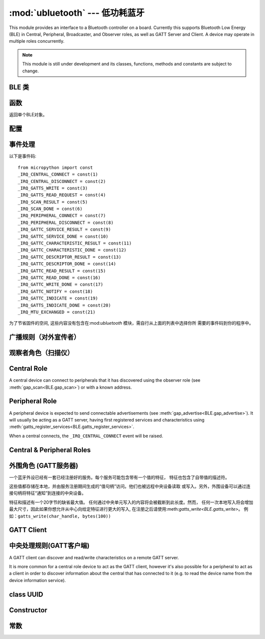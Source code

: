 :mod:`ubluetooth` --- 低功耗蓝牙
=========================================

.. module:: ubluetooth
   :synopsis: 无线低功耗蓝牙功能

This module provides an interface to a Bluetooth controller on a board.
Currently this supports Bluetooth Low Energy (BLE) in Central, Peripheral,
Broadcaster, and Observer roles, as well as GATT Server and Client. A device
may operate in multiple roles concurrently.

.. note:: This module is still under development and its classes, functions,
          methods and constants are subject to change.

BLE 类
---------

函数
-----------

.. class:: BLE()

    返回单个BLE对象。

配置
-------------

.. method:: BLE.active([active], /)

    无线低功耗蓝牙（BLE）的状态（可选项）, 返回当前状态。

    在使用其他任何一个库之前必须开启无线低功耗蓝牙（BLE）。

.. method:: BLE.config('param', /)
            BLE.config(*, param=value, ...)

    Get or set configuration values of the BLE interface.  To get a value the
    parameter name should be quoted as a string, and just one parameter is
    queried at a time.  To set values use the keyword syntax, and one ore more
    parameter can be set at a time.



    通过*name*获取一个配置值. 现支持以下值:

    - ``'mac'``: The current address in use, depending on the current address mode.
      This returns a tuple of ``(addr_type, addr)``.

      See :meth:`gatts_write <BLE.gap_scan>` for details about address type.

      This may only be queried while the interface is currently active.

    - ``'addr_mode'``: Sets the address mode. Values can be:

        * 0x00 - PUBLIC - Use the controller's public address.
        * 0x01 - RANDOM - Use a generated static address.
        * 0x02 - RPA - Use resolvable private addresses.
        * 0x03 - NRPA - Use non-resolvable private addresses.

      By default the interface mode will use a PUBLIC address if available, otherwise
      it will use a RANDOM address.

    - ``'gap_name'``: Get/set the GAP device name used by service 0x1800,
      characteristic 0x2a00.  This can be set at any time and changed multiple
      times.

    - ``'rxbuf'``: Get/set the size in bytes of the internal buffer used to store
      incoming events.  This buffer is global to the entire BLE driver and so
      handles incoming data for all events, including all characteristics.
      Increasing this allows better handling of bursty incoming data (for
      example scan results) and the ability to receive larger characteristic values.

    - ``'mtu'``: Get/set the MTU that will be used during an MTU exchange. The
      resulting MTU will be the minimum of this and the remote device's MTU.
      MTU exchange will not happen automatically (unless the remote device initiates
      it), and must be manually initiated with
      :meth:`gattc_exchange_mtu<BLE.gattc_exchange_mtu>`.
      Use the ``_IRQ_MTU_EXCHANGED`` event to discover the MTU for a given connection.

事件处理
--------------

.. method:: BLE.irq(handler, /)

    注册一个BLE栈回调事件. *handler*需要两个对象, ``event`` (执行的函数)和``data``
    (特定事件的一组值).

    *trigger*（可选项）让你设置你的程序的目标事件。 默认设置为所有事件。


    **Note:** As an optimisation to prevent unnecessary allocations, the ``addr``,
    ``adv_data``, ``char_data``, ``notify_data``, and ``uuid`` entries in the
    tuples are read-only memoryview instances pointing to ubluetooth's internal
    ringbuffer, and are only valid during the invocation of the IRQ handler
    function.  If your program needs to save one of these values to access after
    the IRQ handler has returned (e.g. by saving it in a class instance or global
    variable), then it needs to take a copy of the data, either by using ``bytes()``
    or ``bluetooth.UUID()``, like this::

        connected_addr = bytes(addr)  # equivalently: adv_data, char_data, or notify_data
        matched_uuid = bluetooth.UUID(uuid)

    For example, the IRQ handler for a scan result might inspect the ``adv_data``
    to decide if it's the correct device, and only then copy the address data to be
    used elsewhere in the program.  And to print data from within the IRQ handler,
    ``print(bytes(addr))`` will be needed.


    An event handler showing all possible events::

    一个事件处理展示所有可能的事件::

        def bt_irq(event, data):
            if event == _IRQ_CENTRAL_CONNECT:
                # 一个中央单元连接到这个外围设备
                conn_handle, addr_type, addr = data
            elif event == _IRQ_CENTRAL_DISCONNECT:
                # 一个中央单元与这个外围设备断开链接
                conn_handle, addr_type, addr = data
            elif event == _IRQ_GATTS_WRITE:
                # 中央单元已写入此特征或描述符
                conn_handle, attr_handle = data
            elif event == _IRQ_GATTS_READ_REQUEST:
                # 中央单元发布消息，这是一个硬中断请求
                # 返回None值以拒绝读取
                # 请注意：该事件不支持ESP32
                conn_handle, attr_handle = data
            elif event == _IRQ_SCAN_RESULT:
                # 单次扫描结果
                addr_type, addr, adv_type, rssi, adv_data = data
            elif event == _IRQ_SCAN_DONE:
                # 扫描过程完成或者被手动停止
                pass
            elif event == _IRQ_PERIPHERAL_CONNECT:
                # 一个成功的gap_connect()
                conn_handle, addr_type, addr = data
            elif event == _IRQ_PERIPHERAL_DISCONNECT:
                # 与已连接的外围设备断开
                conn_handle, addr_type, addr = data
            elif event == _IRQ_GATTC_SERVICE_RESULT:
                # 为gattc_discover_services()找到的每个服务调用
                conn_handle, start_handle, end_handle, uuid = data
            elif event == _IRQ_GATTC_SERVICE_DONE:
                # Called once service discovery is complete.
                # Note: Status will be zero on success, implementation-specific value otherwise.
                conn_handle, status = data
            elif event == _IRQ_GATTC_CHARACTERISTIC_RESULT:
                # 为gattc_discover_services()找到的每个特征调用
                conn_handle, def_handle, value_handle, properties, uuid = data
            elif event == _IRQ_GATTC_CHARACTERISTIC_DONE:
                # Called once service discovery is complete.
                # Note: Status will be zero on success, implementation-specific value otherwise.
                conn_handle, status = data
            elif event == _IRQ_GATTC_DESCRIPTOR_RESULT:
                # 为gattc_discover_descriptors()找到的每个描述符调用
                conn_handle, dsc_handle, uuid = data
            elif event == _IRQ_GATTC_DESCRIPTOR_DONE:
                # Called once service discovery is complete.
                # Note: Status will be zero on success, implementation-specific value otherwise.
                conn_handle, status = data
            elif event == _IRQ_GATTC_READ_RESULT:
                # 已完成的gattc_read()
                conn_handle, value_handle, char_data = data
            elif event == _IRQ_GATTC_READ_DONE:
                # A gattc_read() has completed.
                # Note: The value_handle will be zero on btstack (but present on NimBLE).
                # Note: Status will be zero on success, implementation-specific value otherwise.
                conn_handle, value_handle, status = data
            elif event == _IRQ_GATTC_WRITE_DONE:
                # A gattc_write() has completed.
                # Note: The value_handle will be zero on btstack (but present on NimBLE).
                # Note: Status will be zero on success, implementation-specific value otherwise.               
                conn_handle, value_handle, status = data
            elif event == _IRQ_GATTC_NOTIFY:
                # 外部设备已发送通知请求
                conn_handle, value_handle, notify_data = data
            elif event == _IRQ_GATTC_INDICATE:
                # 外部设备已发送指示请求
                conn_handle, value_handle, notify_data = data
            elif event == _IRQ_GATTS_INDICATE_DONE:
                # A client has acknowledged the indication.
                # Note: Status will be zero on successful acknowledgment, implementation-specific value otherwise.
                conn_handle, value_handle, status = data
            elif event == _IRQ_MTU_EXCHANGED:
                # MTU exchange complete (either initiated by us or the remote device).
                conn_handle, mtu = data

以下是事件码::

    from micropython import const
    _IRQ_CENTRAL_CONNECT = const(1)
    _IRQ_CENTRAL_DISCONNECT = const(2)
    _IRQ_GATTS_WRITE = const(3)
    _IRQ_GATTS_READ_REQUEST = const(4)
    _IRQ_SCAN_RESULT = const(5)
    _IRQ_SCAN_DONE = const(6)
    _IRQ_PERIPHERAL_CONNECT = const(7)
    _IRQ_PERIPHERAL_DISCONNECT = const(8)
    _IRQ_GATTC_SERVICE_RESULT = const(9)
    _IRQ_GATTC_SERVICE_DONE = const(10)
    _IRQ_GATTC_CHARACTERISTIC_RESULT = const(11)
    _IRQ_GATTC_CHARACTERISTIC_DONE = const(12)
    _IRQ_GATTC_DESCRIPTOR_RESULT = const(13)
    _IRQ_GATTC_DESCRIPTOR_DONE = const(14)
    _IRQ_GATTC_READ_RESULT = const(15)
    _IRQ_GATTC_READ_DONE = const(16)
    _IRQ_GATTC_WRITE_DONE = const(17)
    _IRQ_GATTC_NOTIFY = const(18)
    _IRQ_GATTC_INDICATE = const(19)
    _IRQ_GATTS_INDICATE_DONE = const(20)
    _IRQ_MTU_EXCHANGED = const(21)

为了节省固件的空间, 这些内容没有包含在:mod:`ubluetooth` 模块，需自行从上面的列表中选择你所
需要的事件码到你的程序中。


广播规则（对外宣传者）
-----------------------------

.. method:: BLE.gap_advertise(interval_us, adv_data=None, *, resp_data=None, connectable=True)

    在指定时间间隔开始广播(**微**\ 秒). 该间隔将会精确到625us（微妙）。
    将*interval_us*设为``None``以停止广播。

    *adv_data*和*resp_data*可以是任何可实现的缓冲协议 (例如``bytes``, ``bytearray``, ``str``)。
    *adv_data*包含于任何广播里, *resp_data* 是对已激活的扫描仪的回复。

    说明：如果*adv_data* (或*resp_data*)是``None``, 接下来传递给上一个对``gap_advertise``调用
    的值将会被再次使用。
    This allows a broadcaster to resume advertising 这就意味着只要``gap_advertise(interval_us)``
    就可以让广播恢复对外宣传.
    提供一个空的``bytes``以清除广播负载，例如``b''``.


观察者角色（扫描仪）
-----------------------

.. method:: BLE.gap_scan(duration_ms, interval_us=1280000, window_us=11250, active=False, /)

    持续扫描一段时间(**毫**\ 秒)。

    如果要让开发版一直扫描，请将*duration_ms*设置为``0``.

    如果要停止扫描，将*duration_ms*设置为``None``.

    扫描仪将每*interval_us*微秒运行*window_us*微秒，共*duration_ms*毫秒。
    默认选项分别为 1.28 秒和11.25毫秒(后台扫描).


    For each scan result the ``_IRQ_SCAN_RESULT`` event will be raised, with event
    data ``(addr_type, addr, adv_type, rssi, adv_data)``.

    ``addr_type`` values indicate public or random addresses:
        * 0x00 - PUBLIC
        * 0x01 - RANDOM (either static, RPA, or NRPA, the type is encoded in the address itself)

    ``adv_type`` values correspond to the Bluetooth Specification:

        * 0x00 - ADV_IND - connectable and scannable undirected advertising
        * 0x01 - ADV_DIRECT_IND - connectable directed advertising
        * 0x02 - ADV_SCAN_IND - scannable undirected advertising
        * 0x03 - ADV_NONCONN_IND - non-connectable undirected advertising
        * 0x04 - SCAN_RSP - scan response

    当扫描停止时(由于扫描过程结束或者明确地停止)，会引发``_IRQ_SCAN_COMPLETE``事件

    ``active`` can be set ``True`` if you want to receive scan responses in the results.

    When scanning is stopped (either due to the duration finishing or when
    explicitly stopped), the ``_IRQ_SCAN_DONE`` event will be raised.


Central Role
------------

A central device can connect to peripherals that it has discovered using the observer role (see :meth:`gap_scan<BLE.gap_scan>`) or with a known address.

.. method:: BLE.gap_connect(addr_type, addr, scan_duration_ms=2000, /)

    Connect to a peripheral.

    See :meth:`gap_scan <BLE.gap_scan>` for details about address types.

    On success, the ``_IRQ_PERIPHERAL_CONNECT`` event will be raised.


Peripheral Role
---------------

A peripheral device is expected to send connectable advertisements (see
:meth:`gap_advertise<BLE.gap_advertise>`). It will usually be acting as a GATT
server, having first registered services and characteristics using
:meth:`gatts_register_services<BLE.gatts_register_services>`.

When a central connects, the ``_IRQ_CENTRAL_CONNECT`` event will be raised.


Central & Peripheral Roles
--------------------------

.. method:: BLE.gap_disconnect(conn_handle, /)

    Disconnect the specified connection handle. This can either be a
    central that has connected to this device (if acting as a peripheral)
    or a peripheral that was previously connected to by this device (if acting
    as a central).

    On success, the ``_IRQ_PERIPHERAL_DISCONNECT`` or ``_IRQ_CENTRAL_DISCONNECT``
    event will be raised.

    Returns ``False`` if the connection handle wasn't connected, and ``True``
    otherwise.

外围角色 (GATT服务器)
-----------------------------

一个蓝牙外设已经有一套已经注册好的服务。每个服务可能包含带有一个值的特征，
特征也包含了自带值的描述符。

这些值都存储在本地，并由服务注册期间生成的“值句柄”访问。他们也被远程中央设备读取
或写入。另外，外围设备可以通过连接句柄将特征“通知”到连接的中央设备。

特征和描述有一个20字节的缺省最大值。
任何通过中央单元写入的内容将会被截断到此长度。然而，
任何一次本地写入将会增加最大尺寸，因此如果你想允许从中心向给定特征进行更大的写入,
在注册之后请使用:meth:`gatts_write<BLE.gatts_write>`。
例如：``gatts_write(char_handle, bytes(100))``

.. method:: BLE.gatts_register_services(services_definition, /)

    Configures the server with the specified services, replacing any
    existing services.


    *services_definition*是一个**服务**列表，每一个**服务**是一个包含两
    个元素的元组，包含了一个UUID和一整个列表的**特征**。

    每个**特征** 是一个由两到三个元素的元组t，包含一个UUID，一个**flags**值，
    以及可选的*descriptors*列表。

    每个**描述符**是一个包含两个元素的元组，包含一个UUID和一个**flags**。

    The **flags** are a bitwise-OR combination of the
    :data:`ubluetooth.FLAG_READ`, :data:`ubluetooth.FLAG_WRITE` and
    :data:`ubluetooth.FLAG_NOTIFY` values defined below.

    返回的是是一列表(一个服务一个元素)的元组(每一个元素有值句柄). 
    特征和描述符句柄按定义顺序展平到同一元组中。

    下面的示例注册了两个服务(心跳和Nordic通用异步收发器)::

        HR_UUID = bluetooth.UUID(0x180D)
        HR_CHAR = (bluetooth.UUID(0x2A37), bluetooth.FLAG_READ | bluetooth.FLAG_NOTIFY,)
        HR_SERVICE = (HR_UUID, (HR_CHAR,),)
        UART_UUID = bluetooth.UUID('6E400001-B5A3-F393-E0A9-E50E24DCCA9E')
        UART_TX = (bluetooth.UUID('6E400003-B5A3-F393-E0A9-E50E24DCCA9E'), bluetooth.FLAG_READ | bluetooth.FLAG_NOTIFY,)
        UART_RX = (bluetooth.UUID('6E400002-B5A3-F393-E0A9-E50E24DCCA9E'), bluetooth.FLAG_WRITE,)
        UART_SERVICE = (UART_UUID, (UART_TX, UART_RX,),)
        SERVICES = (HR_SERVICE, UART_SERVICE,)
        ( (hr,), (tx, rx,), ) = bt.gatts_register_services(SERVICES)

    这里有三个值句柄(``hr``, ``tx``, ``rx``)可用于:meth:`gatts_read <BLE.gatts_read>`, 
    :meth:`gatts_read <BLE.gatts_read>`, :meth:`gatts_write <BLE.gatts_write>`, :meth:`gatts_notify <BLE.gatts_notify>`, and
    :meth:`gatts_indicate <BLE.gatts_indicate>`.

    **提示：** 注册服务前对外显示必须被停止。

.. method:: BLE.gatts_read(value_handle, /)

    读取此句柄的本地值(要么是由:meth:`gatts_write <BLE.gatts_write>`编写的，
    要么是由远程中央单元编写的).

.. method:: BLE.gatts_write(value_handle, data, /)


    写入此句柄的本地值，该值可以被中央单元读取。

.. method:: BLE.gatts_notify(conn_handle, value_handle, data=None, /)

    Sends a notification request to a connected client.

    If *data* is not ``None``, then that value is sent to the client as part of
    the notification. The local value will not be modified.

    Otherwise, if *data* is ``None``, then the current local value (as
    set with :meth:`gatts_write <BLE.gatts_write>`) will be sent.

.. method:: BLE.gatts_indicate(conn_handle, value_handle, /)

    Sends an indication request to a connected client.

    **Note:** This does not currently support sending a custom value, it will
    always send the current local value (as set with :meth:`gatts_write
    <BLE.gatts_write>`).

    On acknowledgment (or failure, e.g. timeout), the
    ``_IRQ_GATTS_INDICATE_DONE`` event will be raised.

.. method:: BLE.gatts_set_buffer(value_handle, len, append=False, /)

    设置以字节为单位的值的内部缓冲区大小。这将限制可接收的最大可能写操作。
    默认值是20。

    将*append*设为``True`` 将所有远程写入追加，而不是替换，当前的值。
    大部分*len*字节可以通过这个方式缓冲。
    当你使用:meth:`gatts_read <BLE.gatts_read>`，这个值将在读取后被清除。
    此功能在实现Nordic UART服务时非常有用。

GATT Client
-----------

中央处理规则(GATT客户端)
--------------------------

.. method:: BLE.gap_connect(addr_type, addr, scan_duration_ms=2000, /)

    连接到外设。

    连接成功后, 将引发``_IRQ_PERIPHERAL_CONNECT``事件。

.. method:: BLE.gap_disconnect(conn_handle)

    断开指定的连接句柄。

    断开成功后，将引发``_IRQ_PERIPHERAL_DISCONNECT``事件。

    如果链接句柄，返回``False``，``True``则相反。

.. method:: BLE.gattc_discover_services(conn_handle, [uuid])

    查询连接的外围设备以获取其服务。

A GATT client can discover and read/write characteristics on a remote GATT server.

It is more common for a central role device to act as the GATT client, however
it's also possible for a peripheral to act as a client in order to discover
information about the central that has connected to it (e.g. to read the
device name from the device information service).

.. method:: BLE.gattc_discover_services(conn_handle, uuid=None, /)

    Query a connected server for its services.

    Optionally specify a service *uuid* to query for that service only.

    For each service discovered, the ``_IRQ_GATTC_SERVICE_RESULT`` event will
    be raised, followed by ``_IRQ_GATTC_SERVICE_DONE`` on completion.

.. method:: BLE.gattc_discover_characteristics(conn_handle, start_handle, end_handle, uuid=None, /)

    查询连接的外围设备以获取指定范围内的特征。

    Optionally specify a characteristic *uuid* to query for that
    characteristic only.

    You can use ``start_handle=1``, ``end_handle=0xffff`` to search for a
    characteristic in any service.

    For each characteristic discovered, the ``_IRQ_GATTC_CHARACTERISTIC_RESULT``
    event will be raised, followed by ``_IRQ_GATTC_CHARACTERISTIC_DONE`` on completion.

.. method:: BLE.gattc_discover_descriptors(conn_handle, start_handle, end_handle, /)

    查询连接的外设以查找指定范围内的描述符。

    For each descriptor discovered, the ``_IRQ_GATTC_DESCRIPTOR_RESULT`` event
    will be raised, followed by ``_IRQ_GATTC_DESCRIPTOR_DONE`` on completion.

.. method:: BLE.gattc_read(conn_handle, value_handle, /)

    查询连接的外设以查找指定范围内的描述符。对连接的外设发出远程读取以
    获取指定的特征或描述符句柄。

    When a value is available, the ``_IRQ_GATTC_READ_RESULT`` event will be
    raised. Additionally, the ``_IRQ_GATTC_READ_DONE`` will be raised.

.. method:: BLE.gattc_write(conn_handle, value_handle, data, mode=0, /)

    为指定的特征或描述符句柄向连接的外围设备发出远程写入。

    The argument *mode* specifies the write behaviour, with the currently
    supported values being:

        * ``mode=0`` (default) is a write-without-response: the write will
          be sent to the remote server but no confirmation will be
          returned, and no event will be raised.
        * ``mode=1`` is a write-with-response: the remote server is
          requested to send a response/acknowledgement that it received the
          data.

    If a response is received from the remote server the
    ``_IRQ_GATTC_WRITE_DONE`` event will be raised.

.. method:: BLE.gattc_exchange_mtu(conn_handle, /)

    Initiate MTU exchange with a connected server, using the preferred MTU
    set using ``BLE.config(mtu=value)``.

    The ``_IRQ_MTU_EXCHANGED`` event will be raised when MTU exchange
    completes.

    **Note:** MTU exchange is typically initiated by the central. When using
    the BlueKitchen stack in the central role, it does not support a remote
    peripheral initiating the MTU exchange. NimBLE works for both roles.



class UUID
----------


Constructor
-----------

.. class:: UUID(value, /)

    创建具有指定**值**的UUID实例。

    **值**可以是：

    - 16位整数 例如 ``0x2908``.
    - 128位UUID字符串 例如 ``'6E400001-B5A3-F393-E0A9-E50E24DCCA9E'``.


常数
---------

.. data:: ubluetooth.FLAG_READ
          ubluetooth.FLAG_WRITE
          ubluetooth.FLAG_NOTIFY
